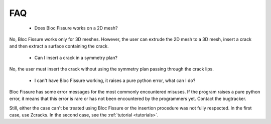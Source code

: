 .. _faq:

#######################
FAQ
#######################

 - Does Bloc Fissure works on a 2D mesh?

No, Bloc Fissure works only for 3D meshes. However, the user can extrude the 2D mesh to a 3D mesh, insert a crack and then extract a surface containing the crack.

 - Can I insert a crack in a symmetry plan?

No, the user must insert the crack without using the symmetry plan passing through the crack lips.

 - I can't have Bloc Fissure working, it raises a pure python error, what can I do?

Bloc Fissure has some error messages for the most commonly encountered misuses. If the program raises a pure python error, it means that this error is rare or has not been encountered by the programmers yet. Contact the bugtracker.

Still, either the case can't be treated using Bloc Fissure or the insertion procedure was not fully respected. In the first case, use Zcracks. In the second case, see the :ref:`tutorial <tutorials>`.
